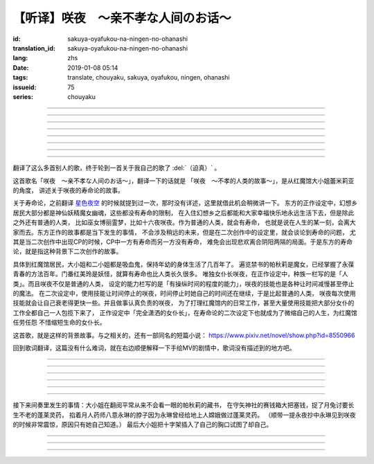 【听译】咲夜　〜亲不孝な人间のお话〜
===========================================

:id: sakuya-oyafukou-na-ningen-no-ohanashi
:translation_id: sakuya-oyafukou-na-ningen-no-ohanashi
:lang: zhs
:date: 2019-01-08 05:14
:tags: translate, chouyaku, sakuya, oyafukou, ningen, ohanashi
:issueid: 75
:series: chouyaku


.. youtube:: 83BqU8jze-4


.. translate-paragraph::

    まだ幼いあなたを「咲夜」って名付けた

        在你还很小的时候就给你取名「咲夜」

    夜に咲き夸る汉字２文字で「咲夜」

        在夜晚盛开而自夸的汉字两个字「咲夜」

    见习いからメイドとして始めたころは

        你刚开始做见习女仆那时

    まだ日伞を持つ手が震えてたりしてた

        撑阳伞的手臂还在不停颤抖

----

.. translate-paragraph::

    いつもいつも私たちは一绪だったなぁ

        永远永远我们会在一起呐

    背伸びして私の髪をといてくれたなぁ

        你踮着脚帮我梳过头发呐

    大きな胸に夜色の瞳辉かせたなぁ

        看到大胸的时候你的夜色的瞳孔两眼发过光呐

    あなたがそばに来て私はいっぱい笑ったんだなぁ

        自从你来身边之后我尽情笑过很多次呐

----

.. translate-paragraph::

    咲夜　咲夜　会いたいよ

        咲夜　咲夜　好想见到你啊

    いやだ朝までなんて待てないよ

        不行　根本不可能等到天亮啊

    天に辉く明星　お愿い　

        天上最亮的金星　求你了

    时の针をもっと回して

        让时钟的表针再多转一些

    咲夜　咲夜　会いたいよ

        咲夜　咲夜　好想见到你啊

    いやだ懐こい笑颜待てないよ

        不行　熟悉的笑容根本等不及了

    天に辉く明星　お愿い

        天上最亮的金星　求你了

    时の针を早く回して

        让时钟的表针转得快些

----

.. translate-paragraph::

    十六夜の月　あなたの日伞は近かった

        十六夜之月　你撑的阳伞好近
        　
    居待の月　日差しが漏れ出る震える手

        居待之月　没法遮住日光　你发抖的手

    更待の月　出される红茶は苦かった

        更待之月　你沏的红茶好苦

    下弦の月　いつのまに远くなる日伞

        下弦之月　不知何时起阳伞变远了

    有明の月　日差しを漏らさぬ潇洒な手

        有明之月　不会漏过阳光　你潇洒的手

    三十日の月　おかしな红茶を淹れだした

        三十之月　你泡出了奇怪的红茶

    小望の月　ふたたび近くなった日伞

        小望之月　又一次靠近了的阳伞

    満月の夜　最后となる贵女の红茶

        满月之夜　最后一次喝你的红茶

----

.. translate-paragraph::

    咲夜　咲夜　会いたいよ

        咲夜　咲夜　好想见到你啊

    いやだ明日も贵女を待ちたいよ

        不行　明天也想等你啊

    天に辉く明星　お愿い

        天上最亮的金星　求你了

    咲夜じゃなきゃ背が高いんだ

        不是咲夜的话个头太高了

    咲夜　咲夜　会いたいよ

        咲夜　咲夜　好想见到你啊

    いやだすました笑颜待ちたいよ

        不行　想以若无其事的笑容等你啊

    天に辉く明星　お愿い

        天上最亮的金星　求你了

    日伞が远くてまぶしいわ

        阳伞太远了实在耀眼啊

----

.. translate-paragraph::

    「そろそろみたいです」と贵女がそっと言う

        「好像快到时间了」你轻声说道

    その声を私は背を向けたまま闻いた

        我没有回头　背对着听了这句话

    従者に见せちゃいけない颜だから、だけど

        因为这表情不能让仆人看到的，但是

    「幸せでした」贵女がそう続けるから

        「我这一生很幸福」你又这么补充道

----

.. translate-paragraph::

    咲夜　咲夜　会いたいよ

        咲夜　咲夜　好想见到你啊

    いやだずっと贵女を待ちたいよ

        不行　想一直等着你啊

    天に辉く明星　お愿い

        天上最亮的金星　求你了

    时の针を止めてしまって

        让时钟的表针停下

    咲夜　咲夜　会いたいよ

        咲夜　咲夜　好想见到你啊

    いやだ贵女の笑颜待ちたいよ

        不行　想等着你的笑脸啊

    天に辉く明星　お愿い

        天上最亮的金星　求你了

    时の针を进ませないで

        别让时钟的表针再走了

    咲夜　咲夜　会いたいよ

        咲夜　咲夜　好想见到你啊

    いやだずっと贵女を待ちたいよ

        不行　想一直等着你啊

    天に辉く明星　お愿い

        天上最亮的金星　求你了

    时の针を逆さに向けて

        让时钟的表针调转方向

    咲夜　咲夜　会いたいよ

        咲夜　咲夜　好想见到你啊

    いやだ贵女の笑颜待ちたいよ

        不行　想等着你的笑脸啊

    天に辉く明星　お愿い

        天上最亮的金星　求你了

    私の时を取り返して

        把我的时间还给我

----

.. translate-paragraph::

    まだ幼いあなたを「咲夜」って名付けた

        在你还很小的时候就给你取名「咲夜」

    夜に咲き夸る汉字２文字で「咲夜」

        在夜晚盛开而自夸的汉字两个字「咲夜」

    贵女が去りおかしなお茶はでなくなる　けれど

        你离开后已经不再是奇怪的红茶了　但是

    しょっぱい红茶はやはり美味しくないわね　咲夜

        咸咸的红茶果然不可能好喝啊　咲夜

----

翻译了这么多首别人的歌，终于轮到一首关于我自己的歌了 :del:`（迫真）` 。

这首歌名「咲夜　〜亲不孝な人间のお话〜」，翻译一下的话就是
「咲夜　〜不孝的人类的故事〜」，是从红魔馆大小姐蕾米莉亚的角度，
讲述关于咲夜的寿命论的故事。

关于寿命论，之前翻译 `星色夜空 <{filename}/life/hoshiiroyozora.zhs.rst>`_
的时候就提到过一次，那时没有详述，这里就借此机会稍微讲一下。
东方的正作设定中，幻想乡居民大部分都是神仙妖精魔女幽魂，这些都没有寿命的限制，
在入住幻想乡之后都能和大家幸福快乐地永远生活下去，但是除此之外还有普通的人类，
比如巫女博丽霊梦，比如十六夜咲夜。作为普通的人类，就会有寿命，
也就是说在人生的某一刻，会离大家而去。东方正作的故事都是当下发生的事情，
不会涉及稍远的未来，但是在二次创作中的设定里，就会谈论到寿命的问题，
尤其是当二次创作中出现CP的时候，CP中一方有寿命而另一方没有寿命，
难免会出现悲欢离合阴阳两隔的局面。于是东方的寿命论，就是指这种背景下二次创作的故事。

具体到红魔馆居民，大小姐和二小姐都是吸血鬼，保持年幼的身体生活了几百年了。
遍览禁书的帕秋莉是魔女，已经掌握了永葆青春的方法百年。门番红美玲是妖怪，就算有寿命也比人类长久很多。
唯独女仆长咲夜，在正作设定中，种族一栏写的是「人类」。而且咲夜不仅是普通的人类，
设定的能力栏写的是「有操纵时间的程度的能力」，咲夜的技能也是各种让时间减慢甚至停止的魔法。
在二次设定中，使用技能让时间停止的咲夜，时间停止时她自己的时间还在继续，于是比起普通的人类，
咲夜每次使用技能就会让自己衰老得更快一些。并且做事认真负责的咲夜，
为了打理红魔馆内的日常工作，甚至大量使用技能把大部分女仆的工作全都自己一人包揽下来了，
正作设定中「完全潇洒的女仆长」，在寿命论的二次设定下也就成为了微缩自己的人生，为红魔馆任劳任怨
不惜缩短生命的女仆长。

这首歌，就是这样的背景故事。与之相关的，还有一部同名的短篇小说：
https://www.pixiv.net/novel/show.php?id=8550966

回到歌词翻译，这篇没有什么难词，就在右边顺便解释一下手绘MV的剧情中，歌词没有描述到的地方吧。

----


.. translate-paragraph::

    まだ :ruby:`幼|おさな` いあなたを「 :ruby:`咲夜|さくや` 」って :ruby:`名|な`  :ruby:`付|づ` けた

        　

    :ruby:`夜|よる` に :ruby:`咲|さ` き :ruby:`夸|ほこ` る :ruby:`汉字|かんじ` :ruby:`２文字|にもじ` で「 :ruby:`咲夜|さくや` 」

        　

    :ruby:`见|み`  :ruby:`习|な` いからメイドとして :ruby:`始|はじ` めたころは

        　

    まだ :ruby:`日伞|ひがさ` を :ruby:`持|も` つ :ruby:`手|て` が :ruby:`震|ふる` えてたりしてた

        大小姐是吸血鬼惧怕阳光，于是白天出门时需要有人撑着阳伞。

----

.. translate-paragraph::

    いつもいつも :ruby:`私|わたし` たちは :ruby:`一绪|いっしょ` だったなぁ

        　

    :ruby:`背|せ`  :ruby:`伸|の` びして :ruby:`私|わたし` の :ruby:`髪|かみ` をといてくれたなぁ

        　

    :ruby:`大|`  :ruby:`大|お` な :ruby:`胸|むね` に :ruby:`夜色|よるいろ` の :ruby:`瞳|ひとみ`  :ruby:`辉|かがや` かせたなぁ

        手绘中咲夜说的是「いつかは私も…」，「总有一天我也会…」，隐射二次设定中PAD长的属性。

    あなたがそばに :ruby:`来|き` て :ruby:`私|わたし` はいっぱい :ruby:`笑|わら` ったんだなぁ

        大小姐回的是「残念な运命が见えるわねぇ」，「能看到失望的命运呐」。

----

.. translate-paragraph::

    :ruby:`咲夜|さくや` 　 :ruby:`咲夜|さくや` 　 :ruby:`会|あ` いたいよ

        咲夜：「おやすみなさい！お嬢様！」，「请您晚安了！大小姐！」

    いやだ :ruby:`朝|あさ` までなんて :ruby:`待|ま` てないよ

        　

    :ruby:`天|てん` に :ruby:`辉|かがや` く :ruby:`明星|みょうじょう` 　お :ruby:`愿|ねが` い

        这里「明星」是指「金星」，夜空中最亮的。中文也有对太白星君祈愿的说法。

    :ruby:`时|とき` の :ruby:`针|はり` をもっと :ruby:`回|まわ` して

        　

    :ruby:`咲夜|さくや` 　 :ruby:`咲夜|さくや` 　 :ruby:`会|あ` いたいよ

        　

    いやだ :ruby:`懐|ふところ` こい :ruby:`笑颜|えがお`  :ruby:`待|ま` てないよ

        　

    :ruby:`天|てん` に :ruby:`辉|かがや` く :ruby:`明星|みょうじょう` 　お :ruby:`愿|ねが` い

        咲夜：「おはようございます」，「早上好」

    :ruby:`时|とき` の :ruby:`针|はり` を :ruby:`早|はや` く :ruby:`回|まわ` して

        　

----

.. translate-paragraph::

    :ruby:`十六夜|いざよい` の :ruby:`月|つき` 　あなたの :ruby:`日伞|ひがさ` は :ruby:`近|ち` かった

        :ruby:`十六夜|いざよい` の :ruby:`月|つき` ：农历十六日的月亮
        　
    :ruby:`居待|いまち` の :ruby:`月|つき` 　 :ruby:`日|ひ`  :ruby:`差|ざ` しが :ruby:`漏|も` れ :ruby:`出|で` る :ruby:`震|ふる` える :ruby:`手|て`

        :ruby:`居待|いまち` の :ruby:`月|つき` ：农历十八日的月亮。
        大小姐：「哇哦，阳光好刺眼」。

    :ruby:`更待|ふけまち` の :ruby:`月|つき` 　 :ruby:`出|だ` される :ruby:`红茶|こうちゃ` は :ruby:`苦|にが` かった

        :ruby:`更待|ふけまち` の :ruby:`月|つき` ：农历二十日的月亮。
        大小姐：「好苦，啊好痛」

    :ruby:`下弦|かげん` の :ruby:`月|つき` 　いつのまに :ruby:`远|とお` くなる :ruby:`日伞|ひがさ`

        :ruby:`下弦|かげん` の :ruby:`月|つき` ：满月之后半个月的月亮，农历十六日到月末。

    :ruby:`有明|ありあけ` の :ruby:`月|つき` 　 :ruby:`日|ひ`  :ruby:`差|ざ` しを :ruby:`漏|も` らさぬ :ruby:`潇洒|しょうしゃ` な :ruby:`手|て`

        :ruby:`有明|ありあけ` の :ruby:`月|つき` :满月之后，月亮还在天上的时候就已经天亮，
        那段时间的月亮。发生在农历十六日到月末。

    :ruby:`三十日|みそか` の :ruby:`月|つき` 　おかしな :ruby:`红茶|こうちゃ` を :ruby:`淹|い` れだした

        :ruby:`三十日|みそか` の :ruby:`月|つき` ：农历三十日的月亮。
        咲夜在鬼笑，大小姐：「呃唔」，咲夜：「这是福寿草哇」。关于福寿草，中文名
        `侧金盏花 <https://zh.wikipedia.org/wiki/%E5%81%B4%E9%87%91%E7%9B%9E%E8%8A%B1>`_
        ，又名「朔日草」，和三十日相呼应。有少量毒性，作为中药有利尿强心镇静的功效，
        过量服用会导致呕吐腹泻。

    :ruby:`小望|こもち` の :ruby:`月|つき` 　ふたたび :ruby:`近|ちか` くなった :ruby:`日伞|ひがさ`

        :ruby:`小望|こもち` の :ruby:`月|つき` ：望月前一夜，农历十四日的月亮。

     :ruby:`満月|まんげつ` の :ruby:`夜|よる` 　 :ruby:`最后|さいご` となる :ruby:`贵女|あなた` の :ruby:`红茶|こうちゃ`

        　

----

.. translate-paragraph::

    :ruby:`咲夜|さくや` 　 :ruby:`咲夜|さくや` 　 :ruby:`会|あ` いたいよ

        咲夜：「请您晚安」

    いやだ :ruby:`明日|あす` も :ruby:`贵女|あなた` を :ruby:`待|ま` ちたいよ

        　

    :ruby:`天|てん` に :ruby:`辉|かがや` く :ruby:`明星|みょうじょう` 　お :ruby:`愿|ねが` い

        　

    :ruby:`咲夜|さくや` じゃなきゃ :ruby:`背|せ` が :ruby:`高|たか` いんだ

        这里是红美玲在撑伞了。正作设定中咲夜比美玲高的，于是指咲夜已老，也指美玲工作不上心。

    :ruby:`咲夜|さくや` 　 :ruby:`咲夜|さくや` 　 :ruby:`会|あ` いたいよ

        咲夜：「大小…姐…」

    いやだすました :ruby:`笑颜|えがお`  :ruby:`待|ま` ちたいよ

        　

    :ruby:`天|てん` に :ruby:`辉|かがや` く :ruby:`明星|みょうじょう` 　お :ruby:`愿|ねが` い

        　

    :ruby:`日伞|ひがさ` が :ruby:`远|とお` くてまぶしいわ

        　

----

接下来间奏里发生的事情：大小姐在翻阅平常从来不会看一眼的帕秋莉的藏书，
在守矢神社的赛钱箱大把塞钱，捉了月兔讨要长生不老的蓬莱灵药，
掐着月人药师八意永琳的脖子因为永琳曾经给地上人嫦娥做过蓬莱灵药。
（顺带一提永夜抄中永琳见到咲夜的时候非常震惊，原因只有她自己知道。）
最后大小姐把十字架插入了自己的胸口试图了却自己。

----

.. translate-paragraph::

    「そろそろみたいです」と :ruby:`贵女|あなた` がそっと :ruby:`言|い` う

        　

    その :ruby:`声|こえ` を :ruby:`私|わたし` は :ruby:`背|せ` を :ruby:`向|む` けたまま :ruby:`闻|き` いた

        　

    :ruby:`従者|じゅうしゃ` に :ruby:`见|み` せちゃいけない :ruby:`颜|かお` だから、だけど

        　

    「 :ruby:`幸|しあわ` せでした」 :ruby:`贵女|あなた` がそう :ruby:`続|つづ` けるから

        　

----

.. translate-paragraph::

    :ruby:`咲夜|さくや` 　 :ruby:`咲夜|さくや` 　 :ruby:`会|あ` いたいよ

        　

    いやだずっと :ruby:`贵女|あなた` を :ruby:`待|ま` ちたいよ

        　

    :ruby:`天|てん` に :ruby:`辉|かがや` く :ruby:`明星|みょうじょう` 　お :ruby:`愿|ねが` い

        　

    :ruby:`时|とき` の :ruby:`针|はり` を :ruby:`止|と` めてしまって

        　

    :ruby:`咲夜|さくや` 　 :ruby:`咲夜|さくや` 　 :ruby:`会|あ` いたいよ

        　

    いやだ :ruby:`贵女|あなた` の :ruby:`笑颜|えがお`  :ruby:`待|ま` ちたいよ

        　

    :ruby:`天|てん` に :ruby:`辉|かがや` く :ruby:`明星|みょうじょう` 　お :ruby:`愿|ねが` い

        　

    :ruby:`时|とき` の :ruby:`针|はり` を :ruby:`进|すすま` せないで

        　

    :ruby:`咲夜|さくや` 　 :ruby:`咲夜|さくや` 　 :ruby:`会|あ` いたいよ

        　

    いやだずっと :ruby:`贵女|あなた` を :ruby:`待|ま` ちたいよ

        　

    :ruby:`天|てん` に :ruby:`辉|かがや` く :ruby:`明星|みょうじょう` 　お :ruby:`愿|ねが` い

        　

    :ruby:`时|とき` の :ruby:`针|はり` を :ruby:`逆|さか` さに :ruby:`向|む` けて

        　

    :ruby:`咲夜|さくや` 　 :ruby:`咲夜|さくや` 　 :ruby:`会|あ` いたいよ

        　

    いやだ :ruby:`贵女|あなた` の :ruby:`笑颜|えがお`  :ruby:`待|ま` ちたいよ

        　

    :ruby:`天|てん` に :ruby:`辉|かがや` く :ruby:`明星|みょうじょう` 　お :ruby:`愿|ねが` い

        　

    :ruby:`私|わたし` の :ruby:`时|とき` を :ruby:`取|と` り :ruby:`返|かえ` して

        　

----

.. translate-paragraph::

    まだ :ruby:`幼|おさな` いあなたを「 :ruby:`咲夜|さくや` 」って :ruby:`名|な`  :ruby:`付|づ` けた

        　

    :ruby:`夜|よる` に :ruby:`咲|さ` き :ruby:`夸|ほこ` る :ruby:`汉字|かんじ` :ruby:`２文字|にもじ` で「 :ruby:`咲夜|さくや` 」

        　

    :ruby:`贵女|あなた` が :ruby:`去|さ` りおかしなお :ruby:`茶|ちゃ` はでなくなる　けれど

        　

    しょっぱい :ruby:`红茶|こうちゃ` はやはり :ruby:`美|お`  :ruby:`味|い` しくないわね　 :ruby:`咲夜|さくや`

        　
